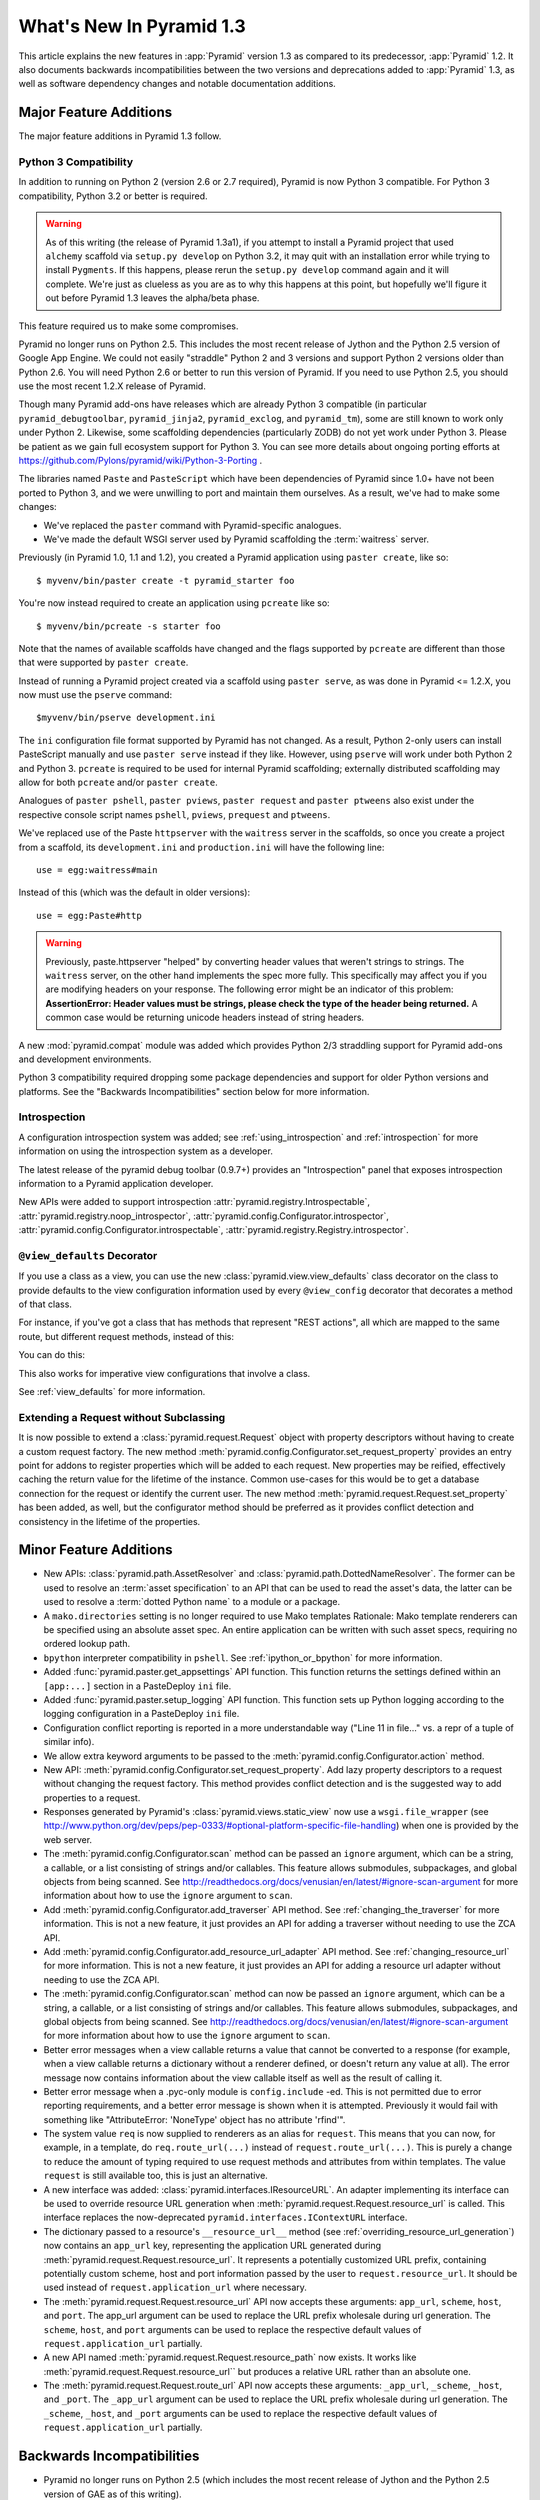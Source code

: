 What's New In Pyramid 1.3
=========================

This article explains the new features in :app:`Pyramid` version 1.3 as
compared to its predecessor, :app:`Pyramid` 1.2.  It also documents backwards
incompatibilities between the two versions and deprecations added to
:app:`Pyramid` 1.3, as well as software dependency changes and notable
documentation additions.

Major Feature Additions
-----------------------

The major feature additions in Pyramid 1.3 follow.

Python 3 Compatibility
~~~~~~~~~~~~~~~~~~~~~~

In addition to running on Python 2 (version 2.6 or 2.7 required), Pyramid is
now Python 3 compatible.  For Python 3 compatibility, Python 3.2 or better
is required.

.. warning::

   As of this writing (the release of Pyramid 1.3a1), if you attempt to
   install a Pyramid project that used ``alchemy`` scaffold via ``setup.py
   develop`` on Python 3.2, it may quit with an installation error while
   trying to install ``Pygments``.  If this happens, please rerun the
   ``setup.py develop`` command again and it will complete.  We're just as
   clueless as you are as to why this happens at this point, but hopefully
   we'll figure it out before Pyramid 1.3 leaves the alpha/beta phase.

This feature required us to make some compromises.

Pyramid no longer runs on Python 2.5.  This includes the most recent release
of Jython and the Python 2.5 version of Google App Engine.  We could not
easily "straddle" Python 2 and 3 versions and support Python 2 versions older
than Python 2.6.  You will need Python 2.6 or better to run this version of
Pyramid.  If you need to use Python 2.5, you should use the most recent 1.2.X
release of Pyramid.

Though many Pyramid add-ons have releases which are already Python 3
compatible (in particular ``pyramid_debugtoolbar``, ``pyramid_jinja2``,
``pyramid_exclog``, and ``pyramid_tm``), some are still known to work only
under Python 2.  Likewise, some scaffolding dependencies (particularly ZODB)
do not yet work under Python
3.  Please be patient as we gain full ecosystem support for Python 3.  You
can see more details about ongoing porting efforts at
https://github.com/Pylons/pyramid/wiki/Python-3-Porting .

The libraries named ``Paste`` and ``PasteScript`` which have been
dependencies of Pyramid since 1.0+ have not been ported to Python 3, and we
were unwilling to port and maintain them ourselves.  As a result, we've had
to make some changes:

- We've replaced the ``paster`` command with Pyramid-specific analogues.

- We've made the default WSGI server used by Pyramid scaffolding the
  :term:`waitress` server.

Previously (in Pyramid 1.0, 1.1 and 1.2), you created a Pyramid application
using ``paster create``, like so::

    $ myvenv/bin/paster create -t pyramid_starter foo

You're now instead required to create an application using ``pcreate`` like
so::

    $ myvenv/bin/pcreate -s starter foo

Note that the names of available scaffolds have changed and the flags
supported by ``pcreate`` are different than those that were supported by
``paster create``.

Instead of running a Pyramid project created via a scaffold using ``paster
serve``, as was done in Pyramid <= 1.2.X, you now must use the ``pserve``
command::

    $myvenv/bin/pserve development.ini

The ``ini`` configuration file format supported by Pyramid has not changed.
As a result, Python 2-only users can install PasteScript manually and use
``paster serve`` instead if they like.  However, using ``pserve`` will work
under both Python 2 and Python 3.  ``pcreate`` is required to be used for
internal Pyramid scaffolding; externally distributed scaffolding may allow
for both ``pcreate`` and/or ``paster create``.

Analogues of ``paster pshell``, ``paster pviews``, ``paster request`` and
``paster ptweens`` also exist under the respective console script names
``pshell``, ``pviews``, ``prequest`` and ``ptweens``.

We've replaced use of the Paste ``httpserver`` with the ``waitress`` server in
the scaffolds, so once you create a project from a scaffold, its
``development.ini`` and ``production.ini`` will have the following line::

    use = egg:waitress#main

Instead of this (which was the default in older versions)::

    use = egg:Paste#http

.. warning::

   Previously, paste.httpserver "helped" by converting header values that
   weren't strings to strings. The ``waitress`` server, on the other hand
   implements the spec more fully. This specifically may affect you if you
   are modifying headers on your response. The following error might be an
   indicator of this problem: **AssertionError: Header values must be
   strings, please check the type of the header being returned.** A common
   case would be returning unicode headers instead of string headers.

A new :mod:`pyramid.compat` module was added which provides Python 2/3
straddling support for Pyramid add-ons and development environments.

Python 3 compatibility required dropping some package dependencies and
support for older Python versions and platforms.  See the "Backwards
Incompatibilities" section below for more information.

Introspection
~~~~~~~~~~~~~

A configuration introspection system was added; see
:ref:`using_introspection` and :ref:`introspection` for more information on
using the introspection system as a developer.

The latest release of the pyramid debug toolbar (0.9.7+) provides an
"Introspection" panel that exposes introspection information to a Pyramid
application developer.

New APIs were added to support introspection
:attr:`pyramid.registry.Introspectable`,
:attr:`pyramid.registry.noop_introspector`, 
:attr:`pyramid.config.Configurator.introspector`,
:attr:`pyramid.config.Configurator.introspectable`,
:attr:`pyramid.registry.Registry.introspector`.

``@view_defaults`` Decorator
~~~~~~~~~~~~~~~~~~~~~~~~~~~~

If you use a class as a view, you can use the new
:class:`pyramid.view.view_defaults` class decorator on the class to provide
defaults to the view configuration information used by every ``@view_config``
decorator that decorates a method of that class.

For instance, if you've got a class that has methods that represent "REST
actions", all which are mapped to the same route, but different request
methods, instead of this:

.. code-block:: python
   :linenos:

   from pyramid.view import view_config
   from pyramid.response import Response

   class RESTView(object):
       def __init__(self, request):
           self.request = request

       @view_config(route_name='rest', request_method='GET')
       def get(self):
           return Response('get')

       @view_config(route_name='rest', request_method='POST')
       def post(self):
           return Response('post')

       @view_config(route_name='rest', request_method='DELETE')
       def delete(self):
           return Response('delete')

You can do this:

.. code-block:: python
   :linenos:

   from pyramid.view import view_defaults
   from pyramid.view import view_config
   from pyramid.response import Response

   @view_defaults(route_name='rest')
   class RESTView(object):
       def __init__(self, request):
           self.request = request

       @view_config(request_method='GET')
       def get(self):
           return Response('get')

       @view_config(request_method='POST')
       def post(self):
           return Response('post')

       @view_config(request_method='DELETE')
       def delete(self):
           return Response('delete')

This also works for imperative view configurations that involve a class.

See :ref:`view_defaults` for more information.

Extending a Request without Subclassing
~~~~~~~~~~~~~~~~~~~~~~~~~~~~~~~~~~~~~~~

It is now possible to extend a :class:`pyramid.request.Request` object
with property descriptors without having to create a custom request factory.
The new method :meth:`pyramid.config.Configurator.set_request_property`
provides an entry point for addons to register properties which will be
added to each request. New properties may be reified, effectively caching
the return value for the lifetime of the instance. Common use-cases for this
would be to get a database connection for the request or identify the current
user. The new method :meth:`pyramid.request.Request.set_property` has been
added, as well, but the configurator method should be preferred as it
provides conflict detection and consistency in the lifetime of the
properties.

Minor Feature Additions
-----------------------

- New APIs: :class:`pyramid.path.AssetResolver` and
  :class:`pyramid.path.DottedNameResolver`.  The former can be used to
  resolve an :term:`asset specification` to an API that can be used to read
  the asset's data, the latter can be used to resolve a :term:`dotted Python
  name` to a module or a package.

- A ``mako.directories`` setting is no longer required to use Mako templates
  Rationale: Mako template renderers can be specified using an absolute asset
  spec.  An entire application can be written with such asset specs,
  requiring no ordered lookup path.

- ``bpython`` interpreter compatibility in ``pshell``.  See
  :ref:`ipython_or_bpython` for more information.

- Added :func:`pyramid.paster.get_appsettings` API function.  This function
  returns the settings defined within an ``[app:...]`` section in a
  PasteDeploy ``ini`` file.

- Added :func:`pyramid.paster.setup_logging` API function.  This function
  sets up Python logging according to the logging configuration in a
  PasteDeploy ``ini`` file.

- Configuration conflict reporting is reported in a more understandable way
  ("Line 11 in file..." vs. a repr of a tuple of similar info).

- We allow extra keyword arguments to be passed to the
  :meth:`pyramid.config.Configurator.action` method.

- New API: :meth:`pyramid.config.Configurator.set_request_property`. Add lazy
  property descriptors to a request without changing the request factory.
  This method provides conflict detection and is the suggested way to add
  properties to a request.

- Responses generated by Pyramid's :class:`pyramid.views.static_view` now use
  a ``wsgi.file_wrapper`` (see
  http://www.python.org/dev/peps/pep-0333/#optional-platform-specific-file-handling)
  when one is provided by the web server.

- The :meth:`pyramid.config.Configurator.scan` method can be passed an
  ``ignore`` argument, which can be a string, a callable, or a list
  consisting of strings and/or callables.  This feature allows submodules,
  subpackages, and global objects from being scanned.  See
  http://readthedocs.org/docs/venusian/en/latest/#ignore-scan-argument for
  more information about how to use the ``ignore`` argument to ``scan``.

- Add :meth:`pyramid.config.Configurator.add_traverser` API method.  See
  :ref:`changing_the_traverser` for more information.  This is not a new
  feature, it just provides an API for adding a traverser without needing to
  use the ZCA API.

- Add :meth:`pyramid.config.Configurator.add_resource_url_adapter` API
  method.  See :ref:`changing_resource_url` for more information.  This is
  not a new feature, it just provides an API for adding a resource url
  adapter without needing to use the ZCA API.

- The :meth:`pyramid.config.Configurator.scan` method can now be passed an
  ``ignore`` argument, which can be a string, a callable, or a list
  consisting of strings and/or callables.  This feature allows submodules,
  subpackages, and global objects from being scanned.  See
  http://readthedocs.org/docs/venusian/en/latest/#ignore-scan-argument for
  more information about how to use the ``ignore`` argument to ``scan``.

- Better error messages when a view callable returns a value that cannot be
  converted to a response (for example, when a view callable returns a
  dictionary without a renderer defined, or doesn't return any value at all).
  The error message now contains information about the view callable itself
  as well as the result of calling it.

- Better error message when a .pyc-only module is ``config.include`` -ed.
  This is not permitted due to error reporting requirements, and a better
  error message is shown when it is attempted.  Previously it would fail with
  something like "AttributeError: 'NoneType' object has no attribute
  'rfind'".

- The system value ``req`` is now supplied to renderers as an alias for
  ``request``.  This means that you can now, for example, in a template, do
  ``req.route_url(...)`` instead of ``request.route_url(...)``.  This is
  purely a change to reduce the amount of typing required to use request
  methods and attributes from within templates.  The value ``request`` is
  still available too, this is just an alternative.

- A new interface was added: :class:`pyramid.interfaces.IResourceURL`.  An
  adapter implementing its interface can be used to override resource URL
  generation when :meth:`pyramid.request.Request.resource_url` is called.
  This interface replaces the now-deprecated
  ``pyramid.interfaces.IContextURL`` interface.

- The dictionary passed to a resource's ``__resource_url__`` method (see
  :ref:`overriding_resource_url_generation`) now contains an ``app_url`` key,
  representing the application URL generated during
  :meth:`pyramid.request.Request.resource_url`.  It represents a potentially
  customized URL prefix, containing potentially custom scheme, host and port
  information passed by the user to ``request.resource_url``.  It should be
  used instead of ``request.application_url`` where necessary.

- The :meth:`pyramid.request.Request.resource_url` API now accepts these
  arguments: ``app_url``, ``scheme``, ``host``, and ``port``.  The app_url
  argument can be used to replace the URL prefix wholesale during url
  generation.  The ``scheme``, ``host``, and ``port`` arguments can be used
  to replace the respective default values of ``request.application_url``
  partially.

- A new API named :meth:`pyramid.request.Request.resource_path` now exists.
  It works like :meth:`pyramid.request.Request.resource_url`` but produces a
  relative URL rather than an absolute one.

- The :meth:`pyramid.request.Request.route_url` API now accepts these
  arguments: ``_app_url``, ``_scheme``, ``_host``, and ``_port``.  The
  ``_app_url`` argument can be used to replace the URL prefix wholesale
  during url generation.  The ``_scheme``, ``_host``, and ``_port`` arguments
  can be used to replace the respective default values of
  ``request.application_url`` partially.

Backwards Incompatibilities
---------------------------

- Pyramid no longer runs on Python 2.5 (which includes the most recent
  release of Jython and the Python 2.5 version of GAE as of this writing).

- The ``paster`` command is no longer the documented way to create projects,
  start the server, or run debugging commands.  To create projects from
  scaffolds, ``paster create`` is replaced by the ``pcreate`` console script.
  To serve up a project, ``paster serve`` is replaced by the ``pserve``
  console script.  New console scripts named ``pshell``, ``pviews``,
  ``proutes``, and ``ptweens`` do what their ``paster <commandname>``
  equivalents used to do.  All relevant narrative documentation has been
  updated.  Rationale: the Paste and PasteScript packages do not run under
  Python 3.

- The default WSGI server run as the result of ``pserve`` from newly rendered
  scaffolding is now the ``waitress`` WSGI server instead of the
  ``paste.httpserver`` server.  Rationale: the Paste and PasteScript packages
  do not run under Python 3.

- The ``pshell`` command (see "paster pshell") no longer accepts a
  ``--disable-ipython`` command-line argument.  Instead, it accepts a ``-p``
  or ``--python-shell`` argument, which can be any of the values ``python``,
  ``ipython`` or ``bpython``.

- Removed the ``pyramid.renderers.renderer_from_name`` function.  It has been
  deprecated since Pyramid 1.0, and was never an API.

- To use ZCML with versions of Pyramid >= 1.3, you will need ``pyramid_zcml``
  version >= 0.8 and ``zope.configuration`` version >= 3.8.0.  The
  ``pyramid_zcml`` package version 0.8 is backwards compatible all the way to
  Pyramid 1.0, so you won't be warned if you have older versions installed
  and upgrade Pyramid itself "in-place"; it may simply break instead
  (particularly if you use ZCML's ``includeOverrides`` directive).

- String values passed to :meth:`Pyramid.request.Request.route_url` or
  :meth:`Pyramid.request.Request.route_path` that are meant to replace
  "remainder" matches will now be URL-quoted except for embedded slashes. For
  example::

     config.add_route('remain', '/foo*remainder')
     request.route_path('remain', remainder='abc / def')
     # -> '/foo/abc%20/%20def'

  Previously string values passed as remainder replacements were tacked on
  untouched, without any URL-quoting.  But this doesn't really work logically
  if the value passed is Unicode (raw unicode cannot be placed in a URL or in
  a path) and it is inconsistent with the rest of the URL generation
  machinery if the value is a string (it won't be quoted unless by the
  caller).

  Some folks will have been relying on the older behavior to tack on query
  string elements and anchor portions of the URL; sorry, you'll need to
  change your code to use the ``_query`` and/or ``_anchor`` arguments to
  ``route_path`` or ``route_url`` to do this now.

- If you pass a bytestring that contains non-ASCII characters to
  :meth:`pyramid.config.Configurator.add_route` as a pattern, it will now
  fail at startup time.  Use Unicode instead.

- The ``path_info`` route and view predicates now match against
  ``request.upath_info`` (Unicode) rather than ``request.path_info``
  (indeterminate value based on Python 3 vs. Python 2).  This has to be done
  to normalize matching on Python 2 and Python 3.

- The ``match_param`` view predicate no longer accepts a dict. This will have
  no negative affect because the implementation was broken for dict-based
  arguments.

- The ``pyramid.interfaces.IContextURL`` interface has been deprecated.
  People have been instructed to use this to register a resource url adapter
  in the "Hooks" chapter to use to influence
  :meth:`pyramid.request.Request.resource_url` URL generation for resources
  found via custom traversers since Pyramid 1.0.

  The interface still exists and registering an adapter using it as
  documented in older versions still works, but this interface will be
  removed from the software after a few major Pyramid releases.  You should
  replace it with an equivalent :class:`pyramid.interfaces.IResourceURL`
  adapter, registered using the new
  :meth:`pyramid.config.Configurator.add_resource_url_adapter` API.  A
  deprecation warning is now emitted when a
  ``pyramid.interfaces.IContextURL`` adapter is found when
  :meth:`pyramid.request.Request.resource_url` is called.

Documentation Enhancements
--------------------------

- The :ref:`bfg_sql_wiki_tutorial` has been updated.  It now uses
  ``@view_config`` decorators and an explicit database population script.

- Minor updates to the :ref:`bfg_wiki_tutorial`.

- A narrative documentation chapter named :ref:`extconfig_narr` was added; it
  describes how to add a custom :term:`configuration directive`, and how use
  the :meth:`pyramid.config.Configurator.action` method within custom
  directives.  It also describes how to add :term:`introspectable` objects.

- A narrative documentation chapter named :ref:`using_introspection` was
  added.  It describes how to query the introspection system.

- Added an API docs chapter for :mod:`pyramid.scaffolds`.

- Added a narrative docs chapter named :ref:`scaffolding_chapter`.

- Added a description of the ``prequest`` command-line script at
  :ref:`invoking_a_request`.

- Added a section to the "Command-Line Pyramid" chapter named
  :ref:`making_a_console_script`.

- Removed the "Running Pyramid on Google App Engine" tutorial from the main
  docs.  It survives on in the Cookbook
  (http://docs.pylonsproject.org/projects/pyramid_cookbook/en/latest/gae.html).
  Rationale: it provides the correct info for the Python 2.5 version of GAE
  only, and this version of Pyramid does not support Python 2.5.

Dependency Changes
------------------

- Pyramid no longer depends on the ``zope.component`` package, except as a
  testing dependency.

- Pyramid now depends on the following package versions:
  zope.interface>=3.8.0, WebOb>=1.2dev, repoze.lru>=0.4,
  zope.deprecation>=3.5.0, translationstring>=0.4 for Python 3 compatibility
  purposes.  It also, as a testing dependency, depends on WebTest>=1.3.1 for
  the same reason.

- Pyramid no longer depends on the ``Paste`` or ``PasteScript`` packages.
  These packages are not Python 3 compatible.

- Depend on ``venusian`` >= 1.0a3 to provide scan ``ignore`` support.

Scaffolding Changes
-------------------

- Rendered scaffolds have now been changed to be more relocatable (fewer
  mentions of the package name within files in the package).

- The ``routesalchemy`` scaffold has been renamed ``alchemy``, replacing the
  older (traversal-based) ``alchemy`` scaffold (which has been retired).

- The ``alchemy`` and ``starter`` scaffolds are Python 3 compatible.

- The ``starter`` scaffold now uses URL dispatch by default.
